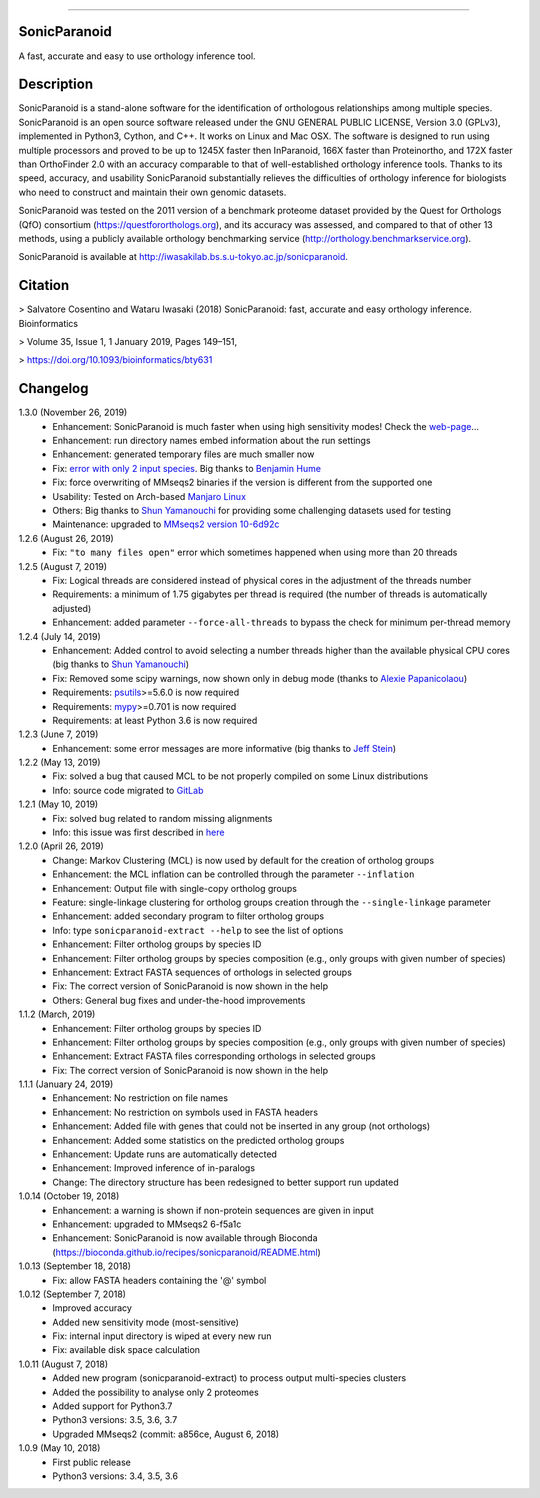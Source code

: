|  |downloads| |version| |py-versions| |license|

.. |downloads| image:: https://img.shields.io/pypi/dm/sonicparanoid.svg
    :target: https://pepy.tech/project/sonicparanoid
    :alt: Downloads

.. |version| image:: https://img.shields.io/pypi/v/sonicparanoid.svg?label=latest%20version
    :target: https://pypi.org/project/sonicparanoid
    :alt: Latest version

.. |py-versions| image:: https://img.shields.io/pypi/pyversions/sonicparanoid.svg
    :target: https://pypi.org/project/sonicparanoid
    :alt: Supported Python versions

.. |license| image:: https://img.shields.io/pypi/l/sonicparanoid.svg?color=green
    :alt: License

-----

SonicParanoid
=============

A fast, accurate and easy to use orthology inference tool.

Description
===========

SonicParanoid is a stand-alone software for the identification of orthologous relationships among multiple species. SonicParanoid is an open source software released under the GNU GENERAL PUBLIC LICENSE, Version 3.0 (GPLv3), implemented in Python3, Cython, and C++. It works on Linux and Mac OSX. The software is designed to run using multiple processors and proved to be up to 1245X faster then InParanoid, 166X faster than Proteinortho, and 172X faster than OrthoFinder 2.0 with an accuracy comparable to that of well-established orthology inference tools.
Thanks to its speed, accuracy, and usability SonicParanoid substantially relieves the difficulties of orthology inference for biologists who need to construct and maintain their own genomic datasets.

SonicParanoid was tested on the 2011 version of a benchmark proteome dataset provided by the Quest for Orthologs (QfO) consortium (https://questfororthologs.org), and its accuracy was assessed, and compared to that of other 13 methods, using a publicly available orthology benchmarking service (http://orthology.benchmarkservice.org).

SonicParanoid is available at http://iwasakilab.bs.s.u-tokyo.ac.jp/sonicparanoid.

Citation
===========

> Salvatore Cosentino and Wataru Iwasaki (2018) SonicParanoid: fast, accurate and easy orthology inference. Bioinformatics

> Volume 35, Issue 1, 1 January 2019, Pages 149–151,

> https://doi.org/10.1093/bioinformatics/bty631

Changelog
===========

1.3.0 (November 26, 2019)
 - Enhancement: SonicParanoid is much faster when using high sensitivity modes! Check the `web-page <http://iwasakilab.bs.s.u-tokyo.ac.jp/sonicparanoid/#extimes>`_...
 - Enhancement: run directory names embed information about the run settings
 - Enhancement: generated temporary files are much smaller now
 - Fix: `error with only 2 input species <https://gitlab.com/salvo981/sonicparanoid2/issues/9>`_. Big thanks to `Benjamin Hume <https://scholar.google.co.jp/citations?hl=en&user=gZj6l8sAAAAJ>`_
 - Fix: force overwriting of MMseqs2 binaries if the version is different from the supported one
 - Usability: Tested on Arch-based `Manjaro Linux <https://manjaro.org>`_
 - Others: Big thanks to `Shun Yamanouchi <https://twitter.com/Mt_Nuc>`_ for providing some challenging datasets used for testing
 - Maintenance: upgraded to `MMseqs2 version 10-6d92c <https://github.com/soedinglab/MMseqs2/releases/tag/10-6d92c>`_

1.2.6 (August 26, 2019)
 - Fix: ``"to many files open"`` error which sometimes happened when using more than 20 threads

1.2.5 (August 7, 2019)
 - Fix: Logical threads are considered instead of physical cores in the adjustment of the threads number
 - Requirements: a minimum of 1.75 gigabytes per thread is required (the number of threads is automatically adjusted)
 - Enhancement: added parameter ``--force-all-threads`` to bypass the check for minimum per-thread memory

1.2.4 (July 14, 2019)
 - Enhancement: Added control to avoid selecting a number threads higher than the available physical CPU cores (big thanks to `Shun Yamanouchi <https://twitter.com/Mt_Nuc>`_)
 - Fix: Removed some scipy warnings, now shown only in debug mode (thanks to `Alexie Papanicolaou <https://gitlab.com/alpapan>`_)
 - Requirements: `psutils <https://pypi.org/project/psutil/>`_>=5.6.0 is now required
 - Requirements: `mypy <https://pypi.org/project/mypy/>`_>=0.701 is now required
 - Requirements: at least Python 3.6 is now required

1.2.3 (June 7, 2019)
 - Enhancement: some error messages are more informative (big thanks to `Jeff Stein <https://gitlab.com/jvstein>`_)

1.2.2 (May 13, 2019)
 - Fix: solved a bug that caused MCL to be not properly compiled on some Linux distributions
 - Info: source code migrated to `GitLab <https://gitlab.com/salvo981/sonicparanoid2>`_

1.2.1 (May 10, 2019)
 - Fix: solved bug related to random missing alignments
 - Info: this issue was first described in `here <https://bitbucket.org/salvocos/sonicparanoid/issues/2/two-problems-with-qfo2011>`_

1.2.0 (April 26, 2019)
 - Change: Markov Clustering (MCL) is now used by default for the creation of ortholog groups
 - Enhancement: the MCL inflation can be controlled through the parameter ``--inflation``
 - Enhancement: Output file with single-copy ortholog groups
 - Feature: single-linkage clustering for ortholog groups creation through the ``--single-linkage`` parameter
 - Enhancement: added secondary program to filter ortholog groups
 - Info: type ``sonicparanoid-extract --help`` to see the list of options
 - Enhancement: Filter ortholog groups by species ID
 - Enhancement: Filter ortholog groups by species composition (e.g., only groups with given number of species)
 - Enhancement: Extract FASTA sequences of orthologs in selected groups
 - Fix: The correct version of SonicParanoid is now shown in the help
 - Others: General bug fixes and under-the-hood improvements

1.1.2 (March, 2019)
 - Enhancement: Filter ortholog groups by species ID
 - Enhancement: Filter ortholog groups by species composition (e.g., only groups with given number of species)
 - Enhancement: Extract FASTA files corresponding orthologs in selected groups
 - Fix: The correct version of SonicParanoid is now shown in the help

1.1.1 (January 24, 2019)
 - Enhancement: No restriction on file names
 - Enhancement: No restriction on symbols used in FASTA headers
 - Enhancement: Added file with genes that could not be inserted in any group (not orthologs)
 - Enhancement: Added some statistics on the predicted ortholog groups
 - Enhancement: Update runs are automatically detected
 - Enhancement: Improved inference of in-paralogs
 - Change: The directory structure has been redesigned to better support run updated

1.0.14 (October 19, 2018)
 - Enhancement: a warning is shown if non-protein sequences are given in input
 - Enhancement: upgraded to MMseqs2 6-f5a1c
 - Enhancement: SonicParanoid is now available through Bioconda (https://bioconda.github.io/recipes/sonicparanoid/README.html)

1.0.13 (September 18, 2018)
 - Fix: allow FASTA headers containing the '@' symbol

1.0.12 (September 7, 2018)
 - Improved accuracy
 - Added new sensitivity mode (most-sensitive)
 - Fix: internal input directory is wiped at every new run
 - Fix: available disk space calculation

1.0.11 (August 7, 2018)
 - Added new program (sonicparanoid-extract) to process output multi-species clusters
 - Added the possibility to analyse only 2 proteomes
 - Added support for Python3.7
 - Python3 versions: 3.5, 3.6, 3.7
 - Upgraded MMseqs2 (commit: a856ce, August 6, 2018)

1.0.9 (May 10, 2018)
 - First public release
 - Python3 versions: 3.4, 3.5, 3.6
